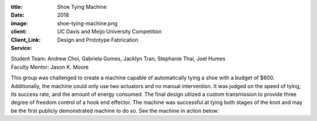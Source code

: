 :title: Shoe Tying Machine
:date: 2018
:image: shoe-tying-machine.png
:client: UC Davis and Meijo University Competition
:Client_Link:
:Service: Design and Prototype Fabrication

| Student Team: Andrew Choi, Gabriela Gomes, Jacklyn Tran, Stephanie Thai, Joel Humes
| Faculty Mentor: Jason K. Moore

This group was challenged to create a machine capable of automatically tying a
shoe with a budget of $600. Additionally, the machine could only use two
actuators and no manual intervention. It was judged on the speed of tying, its
success rate, and the amount of energy consumed. The final design utlized a
custom transmission to provide three degree of freedom control of a hook end
effector. The machine was successful at tying both stages of the knot and may
be the first publicly demonstrated machine to do so. See the machine in action
below:

.. raw:: html

   <iframe width="560" height="315"
   src="https://www.youtube.com/embed/erNi07dH5pw?rel=0" frameborder="0"
   allow="autoplay; encrypted-media" allowfullscreen></iframe>
